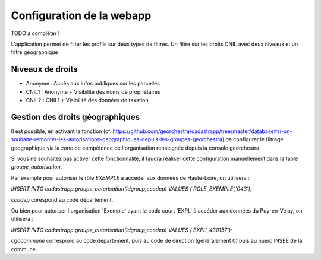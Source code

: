 
Configuration de la webapp
===============================

TODO à compléter !


L'application permet de filter les profils sur deux types de filtres.
Un filtre sur les droits CNIL avec deux niveaux et un filtre géographique

Niveaux de droits
------------------

* Anonyme : Accès aux infos publiques sur les parcelles
* CNIL1 : Anonyme + Visibilité des noms de propriétaires
* CNIL2 : CNIL1 + Visibilité des données de taxation


Gestion des droits géographiques
------------------------------------

Il est possible, en activant la fonction (cf. https://github.com/georchestra/cadastrapp/tree/master/database#si-on-souhaite-remonter-les-autorisations-geographiques-depuis-les-groupes-georchestra) de configurer le filtrage geographique via la zone de compétence de l'organisation renseignée depuis la console georchestra.

Si vous ne souhaitez pas activer cette fonctionnalité, il faudra réaliser cette configuration manuellement dans la table `groupe_autorisation`.

Par exemple pour autoriser le rôle `EXEMPLE` à accéder aux données de Haute-Loire, on utilisera : 

`INSERT INTO cadastrapp.groupe_autorisation(idgroup,ccodep) VALUES ('ROLE_EXEMPLE','043');`

`ccodep` corespond au code département.

Ou bien pour autoriser l'organisation 'Exemple' ayant le code court 'EXPL' à accéder aux données du Puy-en-Velay, on utilisera : 

`INSERT INTO cadastrapp.groupe_autorisation(idgroup,ccodep) VALUES ('EXPL','430157');`

`cgocommune` correspond au code département, puis au code de direction (généralement 0) puis au nuero INSEE de la commune.
